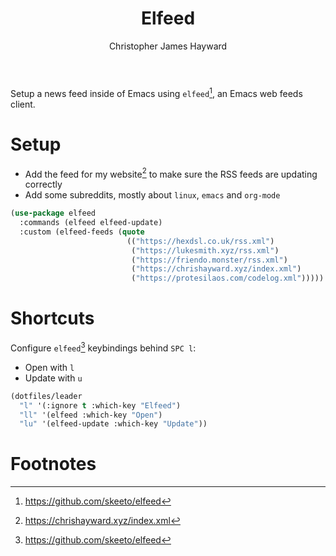 #+TITLE: Elfeed
#+AUTHOR: Christopher James Hayward
#+EMAIL: chris@chrishayward.xyz

#+PROPERTY: header-args:emacs-lisp :tangle elfeed.el :comments org
#+PROPERTY: header-args:shell      :tangle no
#+PROPERTY: header-args            :results silent :eval no-export :comments org

Setup a news feed inside of Emacs using ~elfeed~[fn:1], an Emacs web feeds client.

* Setup

+ Add the feed for my website[fn:2] to make sure the RSS feeds are updating correctly
+ Add some subreddits, mostly about ~linux~, ~emacs~ and ~org-mode~

#+begin_src emacs-lisp
(use-package elfeed
  :commands (elfeed elfeed-update)
  :custom (elfeed-feeds (quote
                          (("https://hexdsl.co.uk/rss.xml")
                           ("https://lukesmith.xyz/rss.xml")
                           ("https://friendo.monster/rss.xml")
                           ("https://chrishayward.xyz/index.xml")
                           ("https://protesilaos.com/codelog.xml")))))
#+end_src

* Shortcuts

Configure ~elfeed~[fn:1] keybindings behind =SPC l=:

+ Open with =l=
+ Update with =u=

#+begin_src emacs-lisp
(dotfiles/leader
  "l" '(:ignore t :which-key "Elfeed")
  "ll" '(elfeed :which-key "Open")
  "lu" '(elfeed-update :which-key "Update"))
#+end_src

* Footnotes

[fn:1] https://github.com/skeeto/elfeed

[fn:2] https://chrishayward.xyz/index.xml
